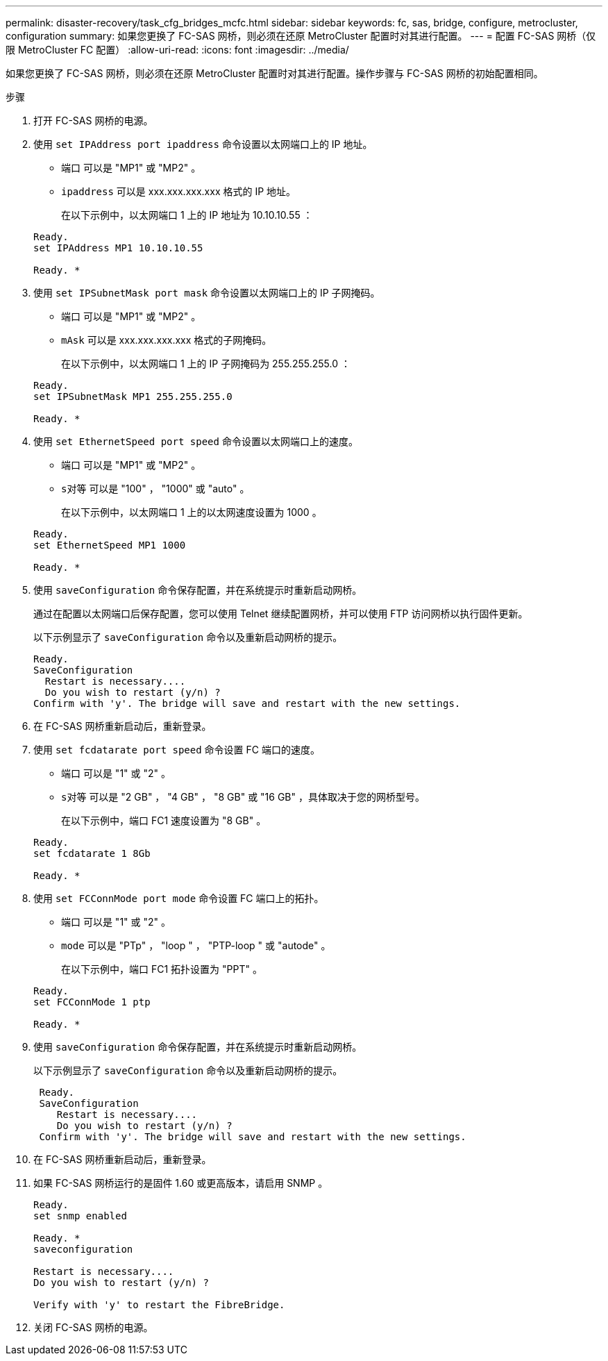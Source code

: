 ---
permalink: disaster-recovery/task_cfg_bridges_mcfc.html 
sidebar: sidebar 
keywords: fc, sas, bridge, configure, metrocluster, configuration 
summary: 如果您更换了 FC-SAS 网桥，则必须在还原 MetroCluster 配置时对其进行配置。 
---
= 配置 FC-SAS 网桥（仅限 MetroCluster FC 配置）
:allow-uri-read: 
:icons: font
:imagesdir: ../media/


[role="lead"]
如果您更换了 FC-SAS 网桥，则必须在还原 MetroCluster 配置时对其进行配置。操作步骤与 FC-SAS 网桥的初始配置相同。

.步骤
. 打开 FC-SAS 网桥的电源。
. 使用 `set IPAddress port ipaddress` 命令设置以太网端口上的 IP 地址。
+
** `端口` 可以是 "MP1" 或 "MP2" 。
** `ipaddress` 可以是 xxx.xxx.xxx.xxx 格式的 IP 地址。
+
在以下示例中，以太网端口 1 上的 IP 地址为 10.10.10.55 ：

+
[listing]
----

Ready.
set IPAddress MP1 10.10.10.55

Ready. *
----


. 使用 `set IPSubnetMask port mask` 命令设置以太网端口上的 IP 子网掩码。
+
** `端口` 可以是 "MP1" 或 "MP2" 。
** `mAsk` 可以是 xxx.xxx.xxx.xxx 格式的子网掩码。
+
在以下示例中，以太网端口 1 上的 IP 子网掩码为 255.255.255.0 ：

+
[listing]
----

Ready.
set IPSubnetMask MP1 255.255.255.0

Ready. *
----


. 使用 `set EthernetSpeed port speed` 命令设置以太网端口上的速度。
+
** `端口` 可以是 "MP1" 或 "MP2" 。
** `s对等` 可以是 "100" ， "1000" 或 "auto" 。
+
在以下示例中，以太网端口 1 上的以太网速度设置为 1000 。

+
[listing]
----

Ready.
set EthernetSpeed MP1 1000

Ready. *
----


. 使用 `saveConfiguration` 命令保存配置，并在系统提示时重新启动网桥。
+
通过在配置以太网端口后保存配置，您可以使用 Telnet 继续配置网桥，并可以使用 FTP 访问网桥以执行固件更新。

+
以下示例显示了 `saveConfiguration` 命令以及重新启动网桥的提示。

+
[listing]
----

Ready.
SaveConfiguration
  Restart is necessary....
  Do you wish to restart (y/n) ?
Confirm with 'y'. The bridge will save and restart with the new settings.
----
. 在 FC-SAS 网桥重新启动后，重新登录。
. 使用 `set fcdatarate port speed` 命令设置 FC 端口的速度。
+
** `端口` 可以是 "1" 或 "2" 。
** `s对等` 可以是 "2 GB" ， "4 GB" ， "8 GB" 或 "16 GB" ，具体取决于您的网桥型号。
+
在以下示例中，端口 FC1 速度设置为 "8 GB" 。

+
[listing]
----

Ready.
set fcdatarate 1 8Gb

Ready. *
----


. 使用 `set FCConnMode port mode` 命令设置 FC 端口上的拓扑。
+
** `端口` 可以是 "1" 或 "2" 。
** `mode` 可以是 "PTp" ， "loop " ， "PTP-loop " 或 "autode" 。
+
在以下示例中，端口 FC1 拓扑设置为 "PPT" 。

+
[listing]
----

Ready.
set FCConnMode 1 ptp

Ready. *
----


. 使用 `saveConfiguration` 命令保存配置，并在系统提示时重新启动网桥。
+
以下示例显示了 `saveConfiguration` 命令以及重新启动网桥的提示。

+
[listing]
----

 Ready.
 SaveConfiguration
    Restart is necessary....
    Do you wish to restart (y/n) ?
 Confirm with 'y'. The bridge will save and restart with the new settings.
----
. 在 FC-SAS 网桥重新启动后，重新登录。
. 如果 FC-SAS 网桥运行的是固件 1.60 或更高版本，请启用 SNMP 。
+
[listing]
----

Ready.
set snmp enabled

Ready. *
saveconfiguration

Restart is necessary....
Do you wish to restart (y/n) ?

Verify with 'y' to restart the FibreBridge.
----
. 关闭 FC-SAS 网桥的电源。

